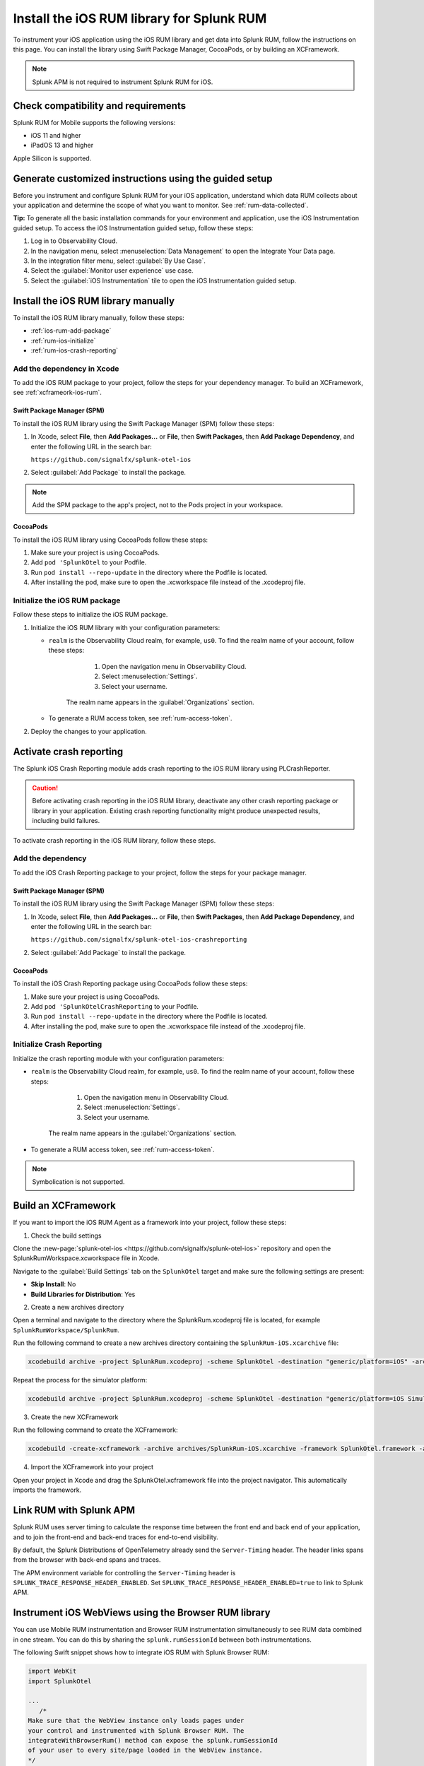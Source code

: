 .. _ios-rum-install:

**************************************************************
Install the iOS RUM library for Splunk RUM
**************************************************************

.. meta::
   :description: Instrument your iOS applications for Splunk Observability Cloud real user monitoring / RUM using the iOS RUM library from the Splunk OpenTelemetry Instrumentation for iOS.

To instrument your iOS application using the iOS RUM library and get data into Splunk RUM, follow the instructions on this page. You can install the library using Swift Package Manager, CocoaPods, or by building an XCFramework.

.. note:: Splunk APM is not required to instrument Splunk RUM for iOS. 

.. _ios-rum-requirements:

Check compatibility and requirements 
===============================================

Splunk RUM for Mobile supports the following versions:

* iOS 11 and higher
* iPadOS 13 and higher

Apple Silicon is supported.

.. _rum-ios-install:

Generate customized instructions using the guided setup
====================================================================

Before you instrument and configure Splunk RUM for your iOS application, understand which data RUM collects about your application and determine the scope of what you want to monitor. See :ref:`rum-data-collected`.

:strong:`Tip:` To generate all the basic installation commands for your environment and application, use the iOS Instrumentation guided setup. To access the iOS Instrumentation guided setup, follow these steps:

1. Log in to Observability Cloud.

2. In the navigation menu, select :menuselection:`Data Management` to open the Integrate Your Data page.

3. In the integration filter menu, select :guilabel:`By Use Case`.

4. Select the :guilabel:`Monitor user experience` use case.

5. Select the :guilabel:`iOS Instrumentation` tile to open the iOS Instrumentation guided setup.

.. _rum-ios-install-manually:

Install the iOS RUM library manually
==================================================================

To install the iOS RUM library manually, follow these steps:

- :ref:`ios-rum-add-package`
- :ref:`rum-ios-initialize`
- :ref:`rum-ios-crash-reporting`

.. _ios-rum-add-package:

Add the dependency in Xcode
---------------------------------------------------------

To add the iOS RUM package to your project, follow the steps for your dependency manager. To build an XCFramework, see :ref:`xcframeork-ios-rum`.

Swift Package Manager (SPM)
^^^^^^^^^^^^^^^^^^^^^^^^^^^^^^^^^^^^^^^^^^^^^^^^^^^^^^^^^^

To install the iOS RUM library using the Swift Package Manager (SPM) follow these steps:

1. In Xcode, select :strong:`File`, then :strong:`Add Packages...` or :strong:`File`, then :strong:`Swift Packages`, then :strong:`Add Package Dependency`, and enter the following URL in the search bar:

   ``https://github.com/signalfx/splunk-otel-ios``

2. Select :guilabel:`Add Package` to install the package.

.. note:: Add the SPM package to the app's project, not to the Pods project in your workspace.

CocoaPods
^^^^^^^^^^^^^^^^^^^^^^^^^^^^^^^^^^^^^^^^^^^^^^^^^^^^^^^^^^

To install the iOS RUM library using CocoaPods follow these steps:

1. Make sure your project is using CocoaPods.

2. Add ``pod 'SplunkOtel`` to your Podfile.

3. Run ``pod install --repo-update`` in the directory where the Podfile is located.

4. After installing the pod, make sure to open the .xcworkspace file instead of the .xcodeproj file.


.. _rum-ios-initialize:

Initialize the iOS RUM package
----------------------------------------------------------

Follow these steps to initialize the iOS RUM package.

1. Initialize the iOS RUM library with your configuration parameters:

   .. tabs::

      .. code-tab:: swift Swift

         import SplunkOtel
         //..
         SplunkRumBuilder(realm: "<realm>", rumAuth: "<rum-token>")
         // Call functions to configure additional options
            .deploymentEnvironment(environment: "<environment>")
            .build()

      .. code-tab:: objective-c Objective-C

         @import SplunkOtel;

         SplunkRumBuilder *builder = [[SplunkRumBuilder alloc] initWithRealm:@"<realm>"  rumAuth: @"<rum-token>"]];
         [builder deploymentEnvironmentWithEnvironment:@"<environment-name>"];
         [builder build];

   * ``realm`` is the Observability Cloud realm, for example, ``us0``. To find the realm name of your account, follow these steps: 

         1. Open the navigation menu in Observability Cloud.
         2. Select :menuselection:`Settings`.
         3. Select your username. 

      The realm name appears in the :guilabel:`Organizations` section.

   * To generate a RUM access token, see :ref:`rum-access-token`.

2. Deploy the changes to your application.

.. _rum-ios-crash-reporting:

Activate crash reporting
==============================================

The Splunk iOS Crash Reporting module adds crash reporting to the iOS RUM library using PLCrashReporter.

.. caution:: Before activating crash reporting in the iOS RUM library, deactivate any other crash reporting package or library in your application. Existing crash reporting functionality might produce unexpected results, including build failures.

To activate crash reporting in the iOS RUM library, follow these steps.

Add the dependency
------------------------------------------------

To add the iOS Crash Reporting package to your project, follow the steps for your package manager.

Swift Package Manager (SPM)
^^^^^^^^^^^^^^^^^^^^^^^^^^^^^^^^^^^^^^^^^^^^^^^^^^^^^^^^^^

To install the iOS RUM library using the Swift Package Manager (SPM) follow these steps:

1. In Xcode, select :strong:`File`, then :strong:`Add Packages...` or :strong:`File`, then :strong:`Swift Packages`, then :strong:`Add Package Dependency`, and enter the following URL in the search bar:

   ``https://github.com/signalfx/splunk-otel-ios-crashreporting``

2. Select :guilabel:`Add Package` to install the package.

CocoaPods
^^^^^^^^^^^^^^^^^^^^^^^^^^^^^^^^^^^^^^^^^^^^^^^^^^^^^^^^^^

To install the iOS Crash Reporting package using CocoaPods follow these steps:

1. Make sure your project is using CocoaPods.

2. Add ``pod 'SplunkOtelCrashReporting`` to your Podfile.

3. Run ``pod install --repo-update`` in the directory where the Podfile is located.

4. After installing the pod, make sure to open the .xcworkspace file instead of the .xcodeproj file.

Initialize Crash Reporting
---------------------------------------------------

Initialize the crash reporting module with your configuration parameters:

.. tabs::

   .. code-tab:: swift Swift

      import SplunkOtel
      import SplunkOtelCrashReporting

      import SplunkOtel
      //..
      SplunkRumBuilder(realm: "<realm>", rumAuth: "<rum-token>")
         .deploymentEnvironment(environment: "<environment>")
         .build()
      // Initialize crash reporting module after the iOS agent
      SplunkRumCrashReporting.start()

   .. code-tab:: objective-c Objective-C

      @import SplunkOtel;
      @import SplunkOtelCrashReporting;
      //...
      SplunkRumBuilder *builder = [[SplunkRumBuilder alloc] initWithRealm:@"<realm>"  rumAuth: @"<rum-token>"]];
      [builder deploymentEnvironmentWithEnvironment:@"<environment-name>"];
      [builder build];
      // Initialize crash reporting module after the iOS agent
      [SplunkRumCrashReporting start]

* ``realm`` is the Observability Cloud realm, for example, ``us0``. To find the realm name of your account, follow these steps: 

      1. Open the navigation menu in Observability Cloud.
      2. Select :menuselection:`Settings`.
      3. Select your username. 

   The realm name appears in the :guilabel:`Organizations` section.
   
* To generate a RUM access token, see :ref:`rum-access-token`.

.. note:: Symbolication is not supported.

.. _xcframeork-ios-rum:

Build an XCFramework
=================================

If you want to import the iOS RUM Agent as a framework into your project, follow these steps:

1. Check the build settings

Clone the :new-page:`splunk-otel-ios <https://github.com/signalfx/splunk-otel-ios>` repository and open the SplunkRumWorkspace.xcworkspace file in Xcode. 

Navigate to the :guilabel:`Build Settings` tab on the ``SplunkOtel`` target and make sure the following settings are present:

- :strong:`Skip Install`: No
- :strong:`Build Libraries for Distribution`: Yes

2. Create a new archives directory

Open a terminal and navigate to the directory where the SplunkRum.xcodeproj file is located, for example ``SplunkRumWorkspace/SplunkRum``. 

Run the following command to create a new archives directory containing the ``SplunkRum-iOS.xcarchive`` file:

.. code-block:: bash

   xcodebuild archive -project SplunkRum.xcodeproj -scheme SplunkOtel -destination "generic/platform=iOS" -archivePath "archives/SplunkRum-iOS"

Repeat the process for the simulator platform:

.. code-block:: bash

   xcodebuild archive -project SplunkRum.xcodeproj -scheme SplunkOtel -destination "generic/platform=iOS Simulator" -archivePath "archives/SplunkRum-iOS_Simulator"

3. Create the new XCFramework

Run the following command to create the XCFramework:

.. code-block:: bash

   xcodebuild -create-xcframework -archive archives/SplunkRum-iOS.xcarchive -framework SplunkOtel.framework -archive archives/SplunkRum-iOS_Simulator.xcarchive -framework SplunkOtel.framework -output xcframeworks/SplunkOtel.xcframework

4. Import the XCFramework into your project

Open your project in Xcode and drag the SplunkOtel.xcframework file into the project navigator. This automatically imports the framework.

.. _integrate-ios-apm-traces:

Link RUM with Splunk APM
==================================

Splunk RUM uses server timing to calculate the response time between the front end and back end of your application, and to join the front-end and back-end traces for end-to-end visibility.

By default, the Splunk Distributions of OpenTelemetry already send the ``Server-Timing`` header. The header links spans from the browser with back-end spans and traces.

The APM environment variable for controlling the ``Server-Timing`` header  is ``SPLUNK_TRACE_RESPONSE_HEADER_ENABLED``. Set ``SPLUNK_TRACE_RESPONSE_HEADER_ENABLED=true`` to link to Splunk APM. 

.. _ios-webview-instrumentation:

Instrument iOS WebViews using the Browser RUM library
====================================================================

You can use Mobile RUM instrumentation and Browser RUM instrumentation simultaneously to see RUM data combined in one stream. You can do this by sharing the ``splunk.rumSessionId`` between both instrumentations.

The following Swift snippet shows how to integrate iOS RUM with Splunk Browser RUM:

.. code-block:: swift

   import WebKit
   import SplunkOtel

   ...
      /* 
   Make sure that the WebView instance only loads pages under 
   your control and instrumented with Splunk Browser RUM. The 
   integrateWithBrowserRum() method can expose the splunk.rumSessionId
   of your user to every site/page loaded in the WebView instance.
   */
      let webview: WKWebView = ...
      SplunkRum.integrateWithBrowserRum(webview)

Change attributes before they're collected
====================================================================

To remove or change attributes in your spans, such as personally identifiable information (PII), see :ref:`ios-rum-span-filtering`.

How to contribute
=========================================================

The Splunk OpenTelemetry Instrumentation for iOS is open-source software. You can contribute to its improvement by creating pull requests in GitHub. To learn more, see the :new-page:`contributing guidelines <https://github.com/signalfx/splunk-otel-ios/blob/main/CONTRIBUTING.md>` in GitHub.